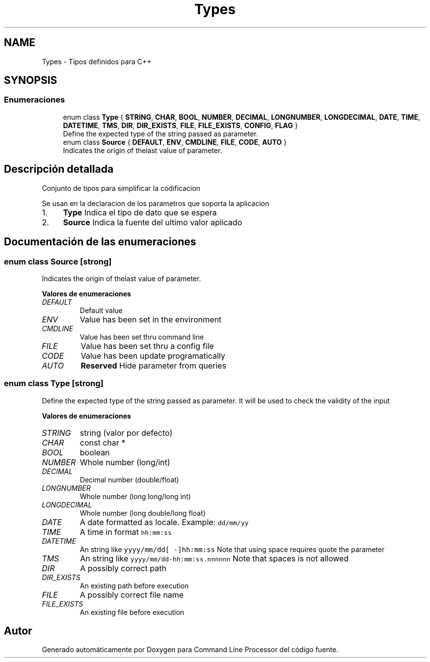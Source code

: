 .TH "Types" 3 "Jueves, 11 de Noviembre de 2021" "Version 0.2.3" "Command Line Processor" \" -*- nroff -*-
.ad l
.nh
.SH NAME
Types \- Tipos definidos para C++
.SH SYNOPSIS
.br
.PP
.SS "Enumeraciones"

.in +1c
.ti -1c
.RI "enum class \fBType\fP { \fBSTRING\fP, \fBCHAR\fP, \fBBOOL\fP, \fBNUMBER\fP, \fBDECIMAL\fP, \fBLONGNUMBER\fP, \fBLONGDECIMAL\fP, \fBDATE\fP, \fBTIME\fP, \fBDATETIME\fP, \fBTMS\fP, \fBDIR\fP, \fBDIR_EXISTS\fP, \fBFILE\fP, \fBFILE_EXISTS\fP, \fBCONFIG\fP, \fBFLAG\fP }"
.br
.RI "Define the expected type of the string passed as parameter\&. "
.ti -1c
.RI "enum class \fBSource\fP { \fBDEFAULT\fP, \fBENV\fP, \fBCMDLINE\fP, \fBFILE\fP, \fBCODE\fP, \fBAUTO\fP }"
.br
.RI "Indicates the origin of thelast value of parameter\&. "
.in -1c
.SH "Descripción detallada"
.PP 
Conjunto de tipos para simplificar la codificacion
.PP
Se usan en la declaracion de los parametros que soporta la aplicacion
.IP "1." 4
\fBType\fP Indica el tipo de dato que se espera
.IP "2." 4
\fBSource\fP Indica la fuente del ultimo valor aplicado 
.PP

.SH "Documentación de las enumeraciones"
.PP 
.SS "enum class \fBSource\fP\fC [strong]\fP"

.PP
Indicates the origin of thelast value of parameter\&. 
.PP
\fBValores de enumeraciones\fP
.in +1c
.TP
\fB\fIDEFAULT \fP\fP
Default value 
.TP
\fB\fIENV \fP\fP
Value has been set in the environment 
.TP
\fB\fICMDLINE \fP\fP
Value has been set thru command line 
.TP
\fB\fIFILE \fP\fP
Value has been set thru a config file 
.TP
\fB\fICODE \fP\fP
Value has been update programatically 
.TP
\fB\fIAUTO \fP\fP
\fBReserved\fP Hide parameter from queries 
.SS "enum class \fBType\fP\fC [strong]\fP"

.PP
Define the expected type of the string passed as parameter\&. It will be used to check the validity of the input 
.PP
\fBValores de enumeraciones\fP
.in +1c
.TP
\fB\fISTRING \fP\fP
string (valor por defecto) 
.TP
\fB\fICHAR \fP\fP
const char * 
.br
 
.TP
\fB\fIBOOL \fP\fP
boolean 
.br
 
.TP
\fB\fINUMBER \fP\fP
Whole number (long/int) 
.TP
\fB\fIDECIMAL \fP\fP
Decimal number (double/float) 
.TP
\fB\fILONGNUMBER \fP\fP
Whole number (long long/long int) 
.TP
\fB\fILONGDECIMAL \fP\fP
Whole number (long double/long float) 
.TP
\fB\fIDATE \fP\fP
A date formatted as locale\&. Example: \fCdd/mm/yy\fP 
.TP
\fB\fITIME \fP\fP
A time in format \fChh:mm:ss\fP 
.TP
\fB\fIDATETIME \fP\fP
An string like \fCyyyy/mm/dd[ -]hh:mm:ss\fP Note that using space requires quote the parameter 
.TP
\fB\fITMS \fP\fP
An string like \fCyyyy/mm/dd-hh:mm:ss\&.nnnnnn\fP Note that spaces is not allowed 
.TP
\fB\fIDIR \fP\fP
A possibly correct path 
.TP
\fB\fIDIR_EXISTS \fP\fP
An existing path before execution 
.TP
\fB\fIFILE \fP\fP
A possibly correct file name 
.TP
\fB\fIFILE_EXISTS \fP\fP
An existing file before execution 
.SH "Autor"
.PP 
Generado automáticamente por Doxygen para Command Line Processor del código fuente\&.

